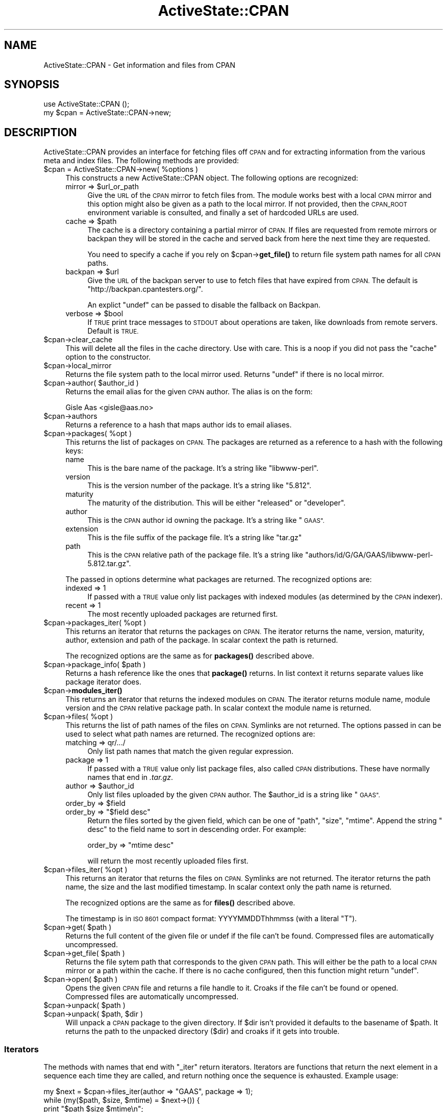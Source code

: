 .\" Automatically generated by Pod::Man 4.10 (Pod::Simple 3.40)
.\"
.\" Standard preamble:
.\" ========================================================================
.de Sp \" Vertical space (when we can't use .PP)
.if t .sp .5v
.if n .sp
..
.de Vb \" Begin verbatim text
.ft CW
.nf
.ne \\$1
..
.de Ve \" End verbatim text
.ft R
.fi
..
.\" Set up some character translations and predefined strings.  \*(-- will
.\" give an unbreakable dash, \*(PI will give pi, \*(L" will give a left
.\" double quote, and \*(R" will give a right double quote.  \*(C+ will
.\" give a nicer C++.  Capital omega is used to do unbreakable dashes and
.\" therefore won't be available.  \*(C` and \*(C' expand to `' in nroff,
.\" nothing in troff, for use with C<>.
.tr \(*W-
.ds C+ C\v'-.1v'\h'-1p'\s-2+\h'-1p'+\s0\v'.1v'\h'-1p'
.ie n \{\
.    ds -- \(*W-
.    ds PI pi
.    if (\n(.H=4u)&(1m=24u) .ds -- \(*W\h'-12u'\(*W\h'-12u'-\" diablo 10 pitch
.    if (\n(.H=4u)&(1m=20u) .ds -- \(*W\h'-12u'\(*W\h'-8u'-\"  diablo 12 pitch
.    ds L" ""
.    ds R" ""
.    ds C` ""
.    ds C' ""
'br\}
.el\{\
.    ds -- \|\(em\|
.    ds PI \(*p
.    ds L" ``
.    ds R" ''
.    ds C`
.    ds C'
'br\}
.\"
.\" Escape single quotes in literal strings from groff's Unicode transform.
.ie \n(.g .ds Aq \(aq
.el       .ds Aq '
.\"
.\" If the F register is >0, we'll generate index entries on stderr for
.\" titles (.TH), headers (.SH), subsections (.SS), items (.Ip), and index
.\" entries marked with X<> in POD.  Of course, you'll have to process the
.\" output yourself in some meaningful fashion.
.\"
.\" Avoid warning from groff about undefined register 'F'.
.de IX
..
.nr rF 0
.if \n(.g .if rF .nr rF 1
.if (\n(rF:(\n(.g==0)) \{\
.    if \nF \{\
.        de IX
.        tm Index:\\$1\t\\n%\t"\\$2"
..
.        if !\nF==2 \{\
.            nr % 0
.            nr F 2
.        \}
.    \}
.\}
.rr rF
.\" ========================================================================
.\"
.IX Title "ActiveState::CPAN 3"
.TH ActiveState::CPAN 3 "2019-03-22" "perl v5.28.1" "User Contributed Perl Documentation"
.\" For nroff, turn off justification.  Always turn off hyphenation; it makes
.\" way too many mistakes in technical documents.
.if n .ad l
.nh
.SH "NAME"
ActiveState::CPAN \- Get information and files from CPAN
.SH "SYNOPSIS"
.IX Header "SYNOPSIS"
.Vb 2
\& use ActiveState::CPAN ();
\& my $cpan = ActiveState::CPAN\->new;
.Ve
.SH "DESCRIPTION"
.IX Header "DESCRIPTION"
ActiveState::CPAN provides an interface for fetching files off \s-1CPAN\s0
and for extracting information from the various meta and index files.
The following methods are provided:
.ie n .IP "$cpan = ActiveState::CPAN\->new( %options )" 4
.el .IP "\f(CW$cpan\fR = ActiveState::CPAN\->new( \f(CW%options\fR )" 4
.IX Item "$cpan = ActiveState::CPAN->new( %options )"
This constructs a new ActiveState::CPAN object.  The following options are recognized:
.RS 4
.ie n .IP "mirror => $url_or_path" 4
.el .IP "mirror => \f(CW$url_or_path\fR" 4
.IX Item "mirror => $url_or_path"
Give the \s-1URL\s0 of the \s-1CPAN\s0 mirror to fetch files from.  The module works
best with a local \s-1CPAN\s0 mirror and this option might also be given as a
path to the local mirror.  If not provided, then the \s-1CPAN_ROOT\s0
environment variable is consulted, and finally a set of hardcoded URLs
are used.
.ie n .IP "cache => $path" 4
.el .IP "cache => \f(CW$path\fR" 4
.IX Item "cache => $path"
The cache is a directory containing a partial mirror of \s-1CPAN.\s0  If
files are requested from remote mirrors or backpan they will be stored
in the cache and served back from here the next time they are
requested.
.Sp
You need to specify a cache if you rely on \f(CW$cpan\fR\->\fBget_file()\fR to return
file system path names for all \s-1CPAN\s0 paths.
.ie n .IP "backpan => $url" 4
.el .IP "backpan => \f(CW$url\fR" 4
.IX Item "backpan => $url"
Give the \s-1URL\s0 of the backpan server to use to fetch files that have
expired from \s-1CPAN.\s0  The default is \*(L"http://backpan.cpantesters.org/\*(R".
.Sp
An explict \f(CW\*(C`undef\*(C'\fR can be passed to disable the fallback
on Backpan.
.ie n .IP "verbose => $bool" 4
.el .IP "verbose => \f(CW$bool\fR" 4
.IX Item "verbose => $bool"
If \s-1TRUE\s0 print trace messages to \s-1STDOUT\s0 about operations are taken,
like downloads from remote servers.  Default is \s-1TRUE.\s0
.RE
.RS 4
.RE
.ie n .IP "$cpan\->clear_cache" 4
.el .IP "\f(CW$cpan\fR\->clear_cache" 4
.IX Item "$cpan->clear_cache"
This will delete all the files in the cache directory.  Use with care.
This is a noop if you did not pass the \f(CW\*(C`cache\*(C'\fR option to the
constructor.
.ie n .IP "$cpan\->local_mirror" 4
.el .IP "\f(CW$cpan\fR\->local_mirror" 4
.IX Item "$cpan->local_mirror"
Returns the file system path to the local mirror used.  Returns
\&\f(CW\*(C`undef\*(C'\fR if there is no local mirror.
.ie n .IP "$cpan\->author( $author_id )" 4
.el .IP "\f(CW$cpan\fR\->author( \f(CW$author_id\fR )" 4
.IX Item "$cpan->author( $author_id )"
Returns the email alias for the given \s-1CPAN\s0 author.  The alias is on the form:
.Sp
.Vb 1
\&    Gisle Aas <gisle@aas.no>
.Ve
.ie n .IP "$cpan\->authors" 4
.el .IP "\f(CW$cpan\fR\->authors" 4
.IX Item "$cpan->authors"
Returns a reference to a hash that maps author ids to email aliases.
.ie n .IP "$cpan\->packages( %opt )" 4
.el .IP "\f(CW$cpan\fR\->packages( \f(CW%opt\fR )" 4
.IX Item "$cpan->packages( %opt )"
This returns the list of packages on \s-1CPAN.\s0  The packages are returned
as a reference to a hash with the following keys:
.RS 4
.IP "name" 4
.IX Item "name"
This is the bare name of the package.  It's a string like \*(L"libwww-perl\*(R".
.IP "version" 4
.IX Item "version"
This is the version number of the package.  It's a string like \*(L"5.812\*(R".
.IP "maturity" 4
.IX Item "maturity"
The maturity of the distribution. This will be either \*(L"released\*(R" or \*(L"developer\*(R".
.IP "author" 4
.IX Item "author"
This is the \s-1CPAN\s0 author id owning the package.  It's a string like \*(L"\s-1GAAS\*(R".\s0
.IP "extension" 4
.IX Item "extension"
This is the file suffix of the package file.  It's a string like \*(L"tar.gz\*(R"
.IP "path" 4
.IX Item "path"
This is the \s-1CPAN\s0 relative path of the package file.  It's a string
like \*(L"authors/id/G/GA/GAAS/libwww\-perl\-5.812.tar.gz\*(R".
.RE
.RS 4
.Sp
The passed in options determine what packages are returned.  The
recognized options are:
.IP "indexed => 1" 4
.IX Item "indexed => 1"
If passed with a \s-1TRUE\s0 value only list packages with indexed
modules (as determined by the \s-1CPAN\s0 indexer).
.IP "recent => 1" 4
.IX Item "recent => 1"
The most recently uploaded packages are returned first.
.RE
.RS 4
.RE
.ie n .IP "$cpan\->packages_iter( %opt )" 4
.el .IP "\f(CW$cpan\fR\->packages_iter( \f(CW%opt\fR )" 4
.IX Item "$cpan->packages_iter( %opt )"
This returns an iterator that returns the packages on \s-1CPAN.\s0  The
iterator returns the name, version, maturity, author, extension and
path of the package.  In scalar context the path is returned.
.Sp
The recognized options are the same as for \fBpackages()\fR described above.
.ie n .IP "$cpan\->package_info( $path )" 4
.el .IP "\f(CW$cpan\fR\->package_info( \f(CW$path\fR )" 4
.IX Item "$cpan->package_info( $path )"
Returns a hash reference like the ones that \fBpackage()\fR returns.  In
list context it returns separate values like package iterator does.
.ie n .IP "$cpan\->\fBmodules_iter()\fR" 4
.el .IP "\f(CW$cpan\fR\->\fBmodules_iter()\fR" 4
.IX Item "$cpan->modules_iter()"
This returns an iterator that returns the indexed modules on \s-1CPAN.\s0 The
iterator returns module name, module version and the \s-1CPAN\s0 relative
package path.  In scalar context the module name is returned.
.ie n .IP "$cpan\->files( %opt )" 4
.el .IP "\f(CW$cpan\fR\->files( \f(CW%opt\fR )" 4
.IX Item "$cpan->files( %opt )"
This returns the list of path names of the files on \s-1CPAN.\s0  Symlinks
are not returned.  The options passed in can be used to select what
path names are returned.  The recognized options are:
.RS 4
.IP "matching => qr/.../" 4
.IX Item "matching => qr/.../"
Only list path names that match the given regular expression.
.IP "package => 1" 4
.IX Item "package => 1"
If passed with a \s-1TRUE\s0 value only list package files, also called \s-1CPAN\s0
distributions.  These have normally names that end in \fI.tar.gz\fR.
.ie n .IP "author => $author_id" 4
.el .IP "author => \f(CW$author_id\fR" 4
.IX Item "author => $author_id"
Only list files uploaded by the given \s-1CPAN\s0 author.  The \f(CW$author_id\fR is
a string like \*(L"\s-1GAAS\*(R".\s0
.ie n .IP "order_by => $field" 4
.el .IP "order_by => \f(CW$field\fR" 4
.IX Item "order_by => $field"
.PD 0
.ie n .IP "order_by => ""$field desc""" 4
.el .IP "order_by => ``$field desc''" 4
.IX Item "order_by => $field desc"
.PD
Return the files sorted by the given field, which can be one of
\&\*(L"path\*(R", \*(L"size\*(R", \*(L"mtime\*(R".  Append the string \*(L" desc\*(R" to the field name
to sort in descending order.  For example:
.Sp
.Vb 1
\&   order_by => "mtime desc"
.Ve
.Sp
will return the most recently uploaded files first.
.RE
.RS 4
.RE
.ie n .IP "$cpan\->files_iter( %opt )" 4
.el .IP "\f(CW$cpan\fR\->files_iter( \f(CW%opt\fR )" 4
.IX Item "$cpan->files_iter( %opt )"
This returns an iterator that returns the files on \s-1CPAN.\s0 Symlinks are
not returned.  The iterator returns the path name, the size and the
last modified timestamp.  In scalar context only the path name is returned.
.Sp
The recognized options are the same as for \fBfiles()\fR described above.
.Sp
The timestamp is in \s-1ISO 8601\s0 compact format: YYYYMMDDThhmmss (with a literal \*(L"T\*(R").
.ie n .IP "$cpan\->get( $path )" 4
.el .IP "\f(CW$cpan\fR\->get( \f(CW$path\fR )" 4
.IX Item "$cpan->get( $path )"
Returns the full content of the given file or undef if the file can't
be found.  Compressed files are automatically uncompressed.
.ie n .IP "$cpan\->get_file( $path )" 4
.el .IP "\f(CW$cpan\fR\->get_file( \f(CW$path\fR )" 4
.IX Item "$cpan->get_file( $path )"
Returns the file sytem path that corresponds to the given \s-1CPAN\s0 path.
This will either be the path to a local \s-1CPAN\s0 mirror or a path within
the cache.  If there is no cache configured, then this function might
return \f(CW\*(C`undef\*(C'\fR.
.ie n .IP "$cpan\->open( $path )" 4
.el .IP "\f(CW$cpan\fR\->open( \f(CW$path\fR )" 4
.IX Item "$cpan->open( $path )"
Opens the given \s-1CPAN\s0 file and returns a file handle to it.  Croaks if
the file can't be found or opened.  Compressed files are automatically
uncompressed.
.ie n .IP "$cpan\->unpack( $path )" 4
.el .IP "\f(CW$cpan\fR\->unpack( \f(CW$path\fR )" 4
.IX Item "$cpan->unpack( $path )"
.PD 0
.ie n .IP "$cpan\->unpack( $path, $dir )" 4
.el .IP "\f(CW$cpan\fR\->unpack( \f(CW$path\fR, \f(CW$dir\fR )" 4
.IX Item "$cpan->unpack( $path, $dir )"
.PD
Will unpack a \s-1CPAN\s0 package to the given directory.  If \f(CW$dir\fR isn't
provided it defaults to the basename of \f(CW$path\fR.  It returns the path to
the unpacked directory ($dir) and croaks if it gets into trouble.
.SS "Iterators"
.IX Subsection "Iterators"
The methods with names that end with \f(CW\*(C`_iter\*(C'\fR return iterators.
Iterators are functions that return the next element in a sequence
each time they are called, and return nothing once the sequence is
exhausted.  Example usage:
.PP
.Vb 4
\&    my $next = $cpan\->files_iter(author => "GAAS", package => 1);
\&    while (my($path, $size, $mtime) = $next\->()) {
\&        print "$path $size $mtime\en";
\&    }
.Ve
.PP
More information about iterators at Iterator::Simple.  This module
also contains some utilities for wrapping and combining iterators.
.SH "ENVIRONMENT"
.IX Header "ENVIRONMENT"
If the \s-1CPAN_ROOT\s0 environment variable is set it will be used as the
primary mirror.  It can be an \s-1URL\s0 or the name of a directory.
.SH "BUGS"
.IX Header "BUGS"
none.
